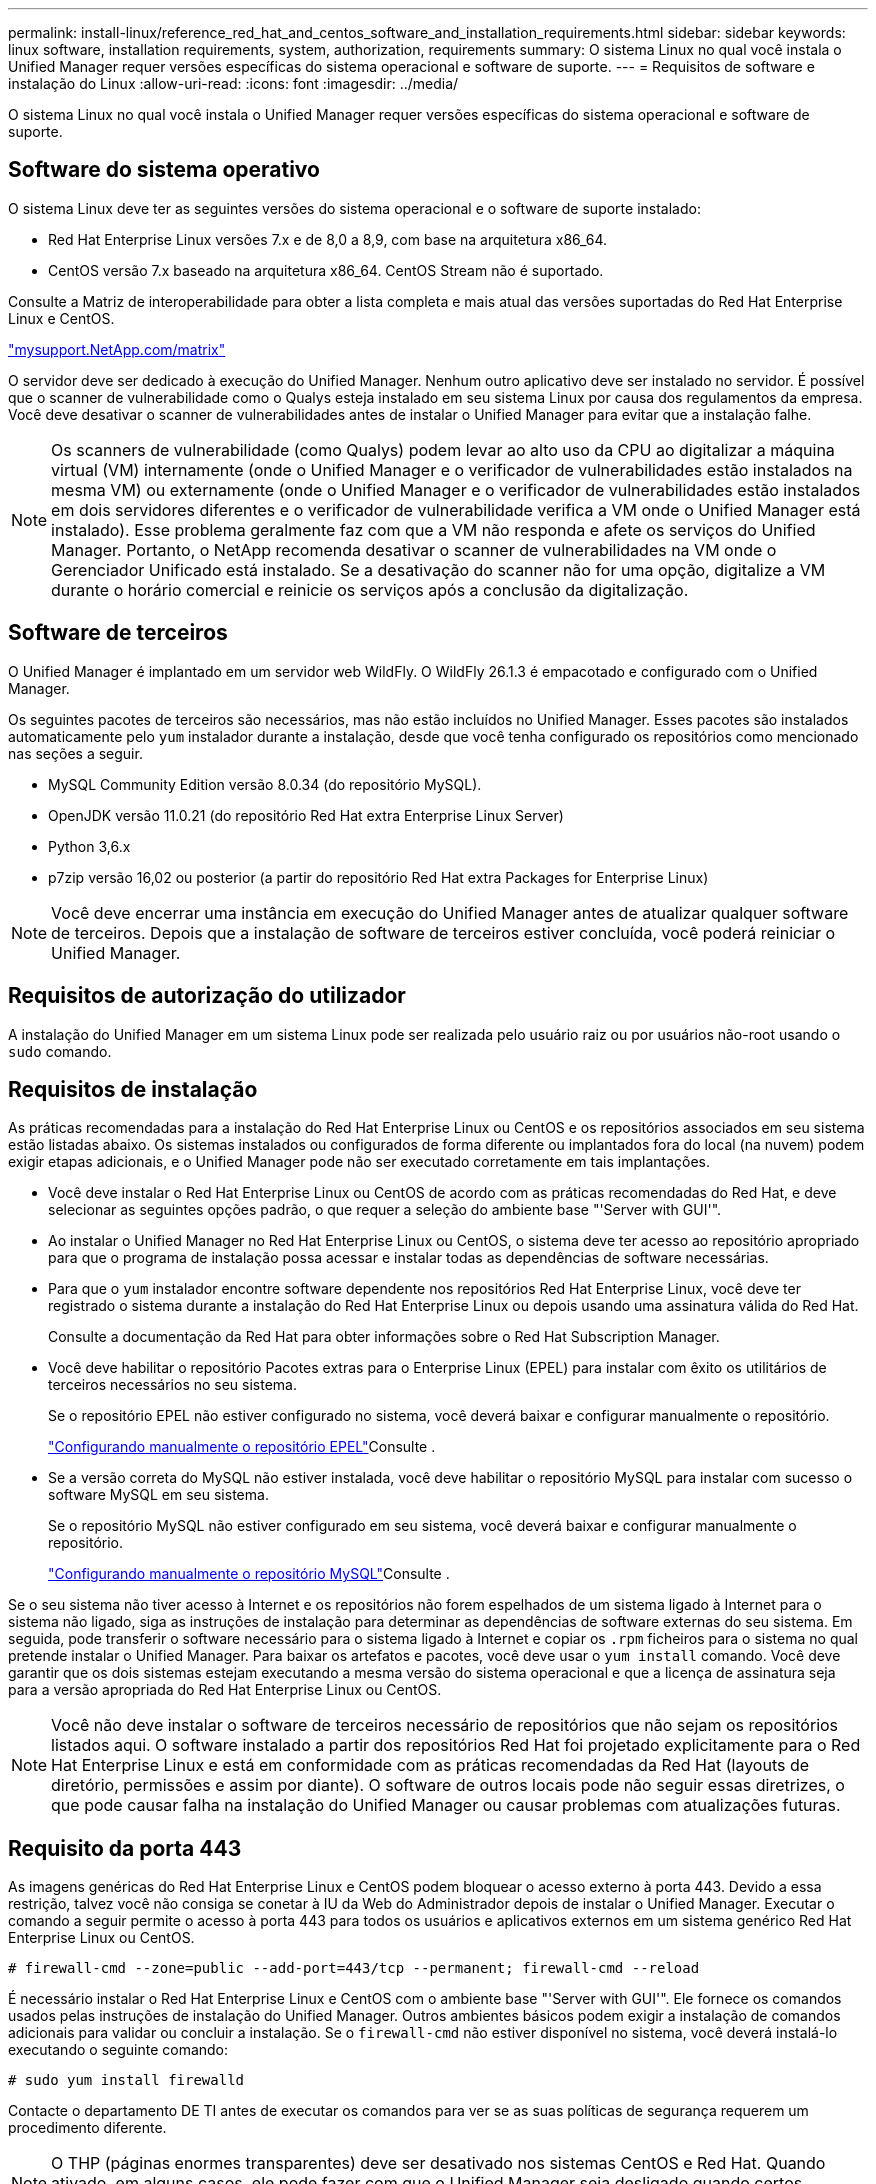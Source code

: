 ---
permalink: install-linux/reference_red_hat_and_centos_software_and_installation_requirements.html 
sidebar: sidebar 
keywords: linux software, installation requirements, system, authorization,  requirements 
summary: O sistema Linux no qual você instala o Unified Manager requer versões específicas do sistema operacional e software de suporte. 
---
= Requisitos de software e instalação do Linux
:allow-uri-read: 
:icons: font
:imagesdir: ../media/


[role="lead"]
O sistema Linux no qual você instala o Unified Manager requer versões específicas do sistema operacional e software de suporte.



== Software do sistema operativo

O sistema Linux deve ter as seguintes versões do sistema operacional e o software de suporte instalado:

* Red Hat Enterprise Linux versões 7.x e de 8,0 a 8,9, com base na arquitetura x86_64.
* CentOS versão 7.x baseado na arquitetura x86_64. CentOS Stream não é suportado.


Consulte a Matriz de interoperabilidade para obter a lista completa e mais atual das versões suportadas do Red Hat Enterprise Linux e CentOS.

http://mysupport.netapp.com/matrix["mysupport.NetApp.com/matrix"^]

O servidor deve ser dedicado à execução do Unified Manager. Nenhum outro aplicativo deve ser instalado no servidor. É possível que o scanner de vulnerabilidade como o Qualys esteja instalado em seu sistema Linux por causa dos regulamentos da empresa. Você deve desativar o scanner de vulnerabilidades antes de instalar o Unified Manager para evitar que a instalação falhe.


NOTE: Os scanners de vulnerabilidade (como Qualys) podem levar ao alto uso da CPU ao digitalizar a máquina virtual (VM) internamente (onde o Unified Manager e o verificador de vulnerabilidades estão instalados na mesma VM) ou externamente (onde o Unified Manager e o verificador de vulnerabilidades estão instalados em dois servidores diferentes e o verificador de vulnerabilidade verifica a VM onde o Unified Manager está instalado). Esse problema geralmente faz com que a VM não responda e afete os serviços do Unified Manager. Portanto, o NetApp recomenda desativar o scanner de vulnerabilidades na VM onde o Gerenciador Unificado está instalado. Se a desativação do scanner não for uma opção, digitalize a VM durante o horário comercial e reinicie os serviços após a conclusão da digitalização.



== Software de terceiros

O Unified Manager é implantado em um servidor web WildFly. O WildFly 26.1.3 é empacotado e configurado com o Unified Manager.

Os seguintes pacotes de terceiros são necessários, mas não estão incluídos no Unified Manager. Esses pacotes são instalados automaticamente pelo `yum` instalador durante a instalação, desde que você tenha configurado os repositórios como mencionado nas seções a seguir.

* MySQL Community Edition versão 8.0.34 (do repositório MySQL).
* OpenJDK versão 11.0.21 (do repositório Red Hat extra Enterprise Linux Server)
* Python 3,6.x
* p7zip versão 16,02 ou posterior (a partir do repositório Red Hat extra Packages for Enterprise Linux)


[NOTE]
====
Você deve encerrar uma instância em execução do Unified Manager antes de atualizar qualquer software de terceiros. Depois que a instalação de software de terceiros estiver concluída, você poderá reiniciar o Unified Manager.

====


== Requisitos de autorização do utilizador

A instalação do Unified Manager em um sistema Linux pode ser realizada pelo usuário raiz ou por usuários não-root usando o `sudo` comando.



== Requisitos de instalação

As práticas recomendadas para a instalação do Red Hat Enterprise Linux ou CentOS e os repositórios associados em seu sistema estão listadas abaixo. Os sistemas instalados ou configurados de forma diferente ou implantados fora do local (na nuvem) podem exigir etapas adicionais, e o Unified Manager pode não ser executado corretamente em tais implantações.

* Você deve instalar o Red Hat Enterprise Linux ou CentOS de acordo com as práticas recomendadas do Red Hat, e deve selecionar as seguintes opções padrão, o que requer a seleção do ambiente base "'Server with GUI'".
* Ao instalar o Unified Manager no Red Hat Enterprise Linux ou CentOS, o sistema deve ter acesso ao repositório apropriado para que o programa de instalação possa acessar e instalar todas as dependências de software necessárias.
* Para que o `yum` instalador encontre software dependente nos repositórios Red Hat Enterprise Linux, você deve ter registrado o sistema durante a instalação do Red Hat Enterprise Linux ou depois usando uma assinatura válida do Red Hat.
+
Consulte a documentação da Red Hat para obter informações sobre o Red Hat Subscription Manager.

* Você deve habilitar o repositório Pacotes extras para o Enterprise Linux (EPEL) para instalar com êxito os utilitários de terceiros necessários no seu sistema.
+
Se o repositório EPEL não estiver configurado no sistema, você deverá baixar e configurar manualmente o repositório.

+
link:task_manually_configure_epel_repository.html["Configurando manualmente o repositório EPEL"]Consulte .

* Se a versão correta do MySQL não estiver instalada, você deve habilitar o repositório MySQL para instalar com sucesso o software MySQL em seu sistema.
+
Se o repositório MySQL não estiver configurado em seu sistema, você deverá baixar e configurar manualmente o repositório.

+
link:task_manually_configure_mysql_repository.html["Configurando manualmente o repositório MySQL"]Consulte .



Se o seu sistema não tiver acesso à Internet e os repositórios não forem espelhados de um sistema ligado à Internet para o sistema não ligado, siga as instruções de instalação para determinar as dependências de software externas do seu sistema. Em seguida, pode transferir o software necessário para o sistema ligado à Internet e copiar os `.rpm` ficheiros para o sistema no qual pretende instalar o Unified Manager. Para baixar os artefatos e pacotes, você deve usar o `yum install` comando. Você deve garantir que os dois sistemas estejam executando a mesma versão do sistema operacional e que a licença de assinatura seja para a versão apropriada do Red Hat Enterprise Linux ou CentOS.

[NOTE]
====
Você não deve instalar o software de terceiros necessário de repositórios que não sejam os repositórios listados aqui. O software instalado a partir dos repositórios Red Hat foi projetado explicitamente para o Red Hat Enterprise Linux e está em conformidade com as práticas recomendadas da Red Hat (layouts de diretório, permissões e assim por diante). O software de outros locais pode não seguir essas diretrizes, o que pode causar falha na instalação do Unified Manager ou causar problemas com atualizações futuras.

====


== Requisito da porta 443

As imagens genéricas do Red Hat Enterprise Linux e CentOS podem bloquear o acesso externo à porta 443. Devido a essa restrição, talvez você não consiga se conetar à IU da Web do Administrador depois de instalar o Unified Manager. Executar o comando a seguir permite o acesso à porta 443 para todos os usuários e aplicativos externos em um sistema genérico Red Hat Enterprise Linux ou CentOS.

`# firewall-cmd --zone=public --add-port=443/tcp --permanent; firewall-cmd --reload`

É necessário instalar o Red Hat Enterprise Linux e CentOS com o ambiente base "'Server with GUI'". Ele fornece os comandos usados pelas instruções de instalação do Unified Manager. Outros ambientes básicos podem exigir a instalação de comandos adicionais para validar ou concluir a instalação. Se o `firewall-cmd` não estiver disponível no sistema, você deverá instalá-lo executando o seguinte comando:

`# sudo yum install firewalld`

Contacte o departamento DE TI antes de executar os comandos para ver se as suas políticas de segurança requerem um procedimento diferente.

[NOTE]
====
O THP (páginas enormes transparentes) deve ser desativado nos sistemas CentOS e Red Hat. Quando ativado, em alguns casos, ele pode fazer com que o Unified Manager seja desligado quando certos processos consomem muita memória e são encerrados.

====